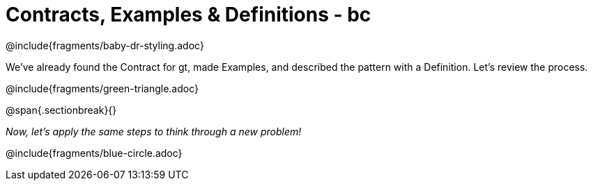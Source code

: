= Contracts, Examples & Definitions - bc

@include{fragments/baby-dr-styling.adoc}

We've already found the Contract for gt, made Examples, and described the pattern with a Definition. Let's review the process.

@include{fragments/green-triangle.adoc}

@span{.sectionbreak}{}

_Now, let's apply the same steps to think through a new problem!_

@include{fragments/blue-circle.adoc}

